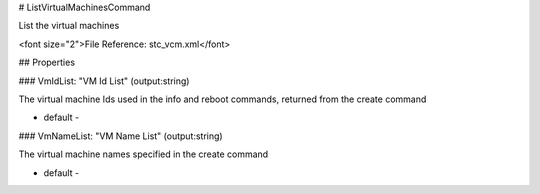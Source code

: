 # ListVirtualMachinesCommand

List the virtual machines

<font size="2">File Reference: stc_vcm.xml</font>

## Properties

### VmIdList: "VM Id List" (output:string)

The virtual machine Ids used in the info and reboot commands, returned from the create command

* default - 
### VmNameList: "VM Name List" (output:string)

The virtual machine names specified in the create command

* default - 
